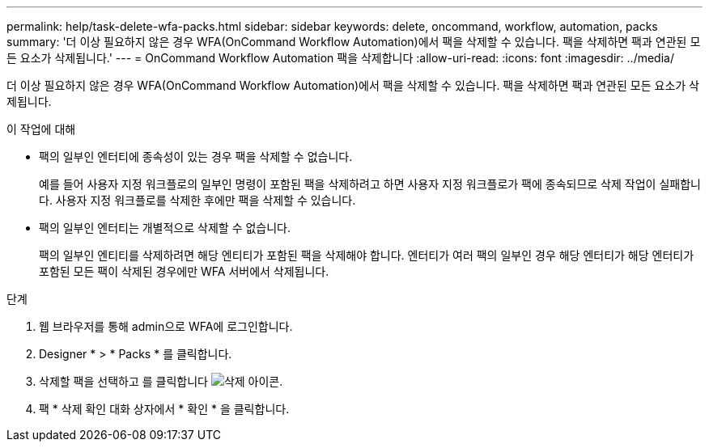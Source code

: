 ---
permalink: help/task-delete-wfa-packs.html 
sidebar: sidebar 
keywords: delete, oncommand, workflow, automation, packs 
summary: '더 이상 필요하지 않은 경우 WFA(OnCommand Workflow Automation)에서 팩을 삭제할 수 있습니다. 팩을 삭제하면 팩과 연관된 모든 요소가 삭제됩니다.' 
---
= OnCommand Workflow Automation 팩을 삭제합니다
:allow-uri-read: 
:icons: font
:imagesdir: ../media/


[role="lead"]
더 이상 필요하지 않은 경우 WFA(OnCommand Workflow Automation)에서 팩을 삭제할 수 있습니다. 팩을 삭제하면 팩과 연관된 모든 요소가 삭제됩니다.

.이 작업에 대해
* 팩의 일부인 엔터티에 종속성이 있는 경우 팩을 삭제할 수 없습니다.
+
예를 들어 사용자 지정 워크플로의 일부인 명령이 포함된 팩을 삭제하려고 하면 사용자 지정 워크플로가 팩에 종속되므로 삭제 작업이 실패합니다. 사용자 지정 워크플로를 삭제한 후에만 팩을 삭제할 수 있습니다.

* 팩의 일부인 엔터티는 개별적으로 삭제할 수 없습니다.
+
팩의 일부인 엔티티를 삭제하려면 해당 엔티티가 포함된 팩을 삭제해야 합니다. 엔터티가 여러 팩의 일부인 경우 해당 엔터티가 해당 엔터티가 포함된 모든 팩이 삭제된 경우에만 WFA 서버에서 삭제됩니다.



.단계
. 웹 브라우저를 통해 admin으로 WFA에 로그인합니다.
. Designer * > * Packs * 를 클릭합니다.
. 삭제할 팩을 선택하고 를 클릭합니다 image:../media/delete_wfa_icon.gif["삭제 아이콘"].
. 팩 * 삭제 확인 대화 상자에서 * 확인 * 을 클릭합니다.

